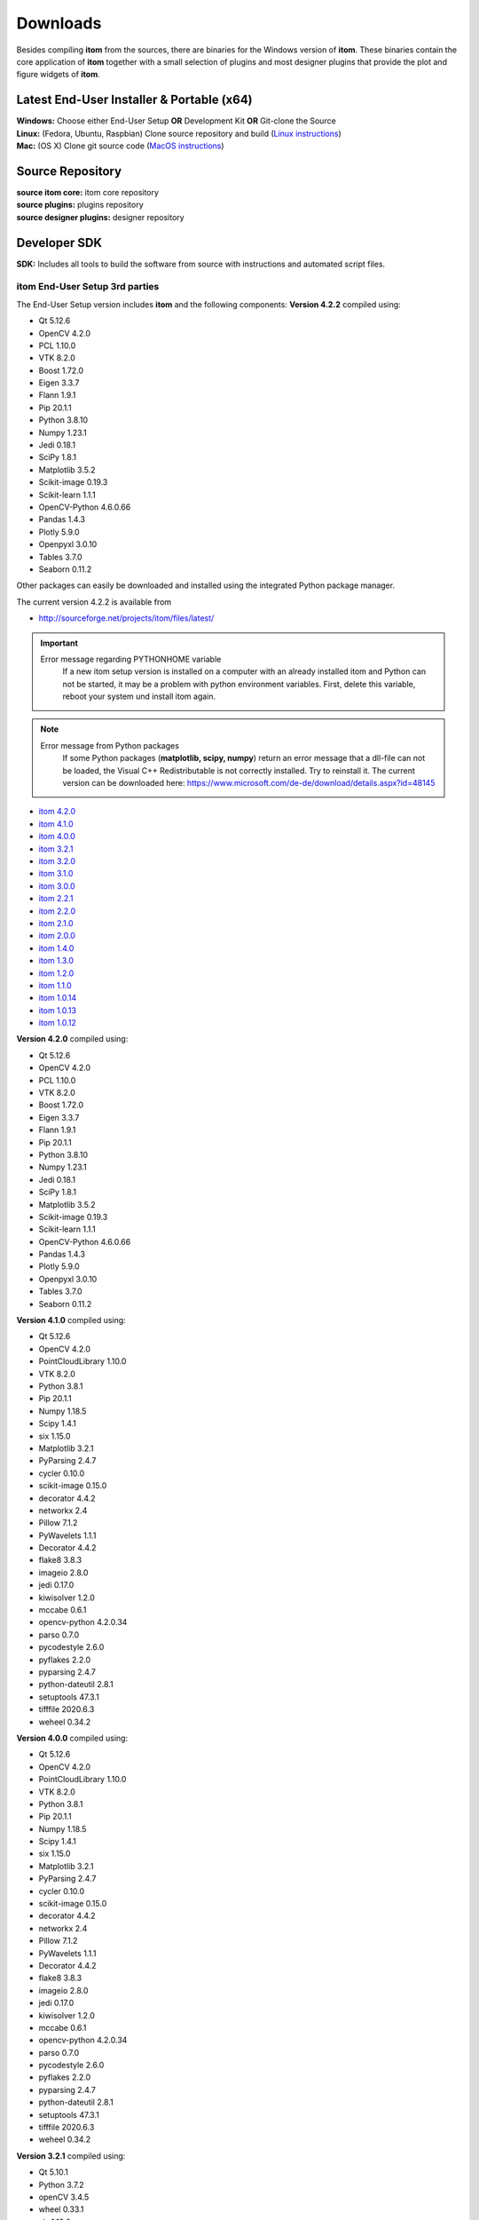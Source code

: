 .. _sec-downloads:

Downloads
=========

Besides compiling **itom** from the sources, there are binaries for the Windows version of **itom**.
These binaries contain the core application of **itom** together with a small selection of plugins and most designer plugins
that provide the plot and figure widgets of **itom**.

Latest End-User Installer & Portable (x64)
******************************************

.. container:: mdl-grid--no-spacing

    .. button:: :text: ITOM Setup EXE
     :link: https://github.com/itom-project/itomProject/releases/download/v4.3.0/itom_setup_v4.3.0.exe

    .. button:: :text: ITOM Portable ZIP
     :link: https://sourceforge.net/projects/itom/files/v4.2.2/itom4.2.2_portable.zip/download

| **Windows:**    Choose either End-User Setup **OR** Development Kit **OR** Git-clone the Source
| **Linux:**    (Fedora, Ubuntu, Raspbian) Clone source repository and build (`Linux instructions <https://itom-project.github.io/latest/docs/02_installation/build_debian.html>`_)
| **Mac:**        (OS X) Clone git source code (`MacOS instructions <https://itom-project.github.io/latest/docs/02_installation/build_osx.html>`_)

Source Repository
*****************

.. container:: mdl-grid--no-spacing

    .. button:: :text: source itom project
     :link: https://github.com/itom-project

    .. button:: :text: source itom core
     :link: https://github.com/itom-project/itom

    .. button:: :text: source plugins
     :link: https://github.com/itom-project/plugins

    .. button:: :text: source designer plugins
     :link: https://github.com/itom-project/designerPlugins

| **source itom core:**         itom core repository
| **source plugins:**             plugins repository
| **source designer plugins:**     designer repository

Developer SDK
*************

.. container:: mdl-grid--no-spacing

    .. button:: :text: Source SDK Kit
     :link: https://sourceforge.net/projects/itom/files/all-in-one-build-setup

| **SDK:**                        Includes all tools to build the software from source with instructions and automated script files.

itom End-User Setup 3rd parties
^^^^^^^^^^^^^^^^^^^^^^^^^^^^^^^^

The End-User Setup version includes **itom** and the following components:
**Version 4.2.2** compiled using:

* Qt 5.12.6
* OpenCV 4.2.0
* PCL 1.10.0
* VTK 8.2.0
* Boost 1.72.0
* Eigen 3.3.7
* Flann 1.9.1
* Pip 20.1.1
* Python 3.8.10
* Numpy 1.23.1
* Jedi 0.18.1
* SciPy 1.8.1
* Matplotlib 3.5.2
* Scikit-image 0.19.3
* Scikit-learn 1.1.1
* OpenCV-Python 4.6.0.66
* Pandas 1.4.3
* Plotly 5.9.0
* Openpyxl 3.0.10
* Tables 3.7.0
* Seaborn 0.11.2



Other packages can easily be downloaded and installed using the integrated Python package manager.

The current version 4.2.2 is available from

* `<http://sourceforge.net/projects/itom/files/latest/>`_



.. important::

    Error message regarding PYTHONHOME variable
        If a new itom setup version is installed on a computer with an already installed itom and Python can not be started,
        it may be a problem with python environment variables. First, delete this variable, reboot your system und install itom again.


.. note::

    Error message from Python packages
        If some Python packages (**matplotlib, scipy, numpy**) return an error message that a dll-file can not be loaded,
        the Visual C++ Redistributable is not correctly installed. Try to reinstall it.
        The current version can be downloaded here: https://www.microsoft.com/de-de/download/details.aspx?id=48145

.. raw:: html

    <button class="accordion" style="font-family:Roboto">Old versions</button>
    <div class="panel">

* `itom 4.2.0 <http://sourceforge.net/projects/itom/files/v4.2.0/>`_
* `itom 4.1.0 <http://sourceforge.net/projects/itom/files/v4.1.0/>`_
* `itom 4.0.0 <http://sourceforge.net/projects/itom/files/v4.0.0/>`_
* `itom 3.2.1 <http://sourceforge.net/projects/itom/files/v3.2.1/>`_
* `itom 3.2.0 <http://sourceforge.net/projects/itom/files/v3.2.0/>`_
* `itom 3.1.0 <http://sourceforge.net/projects/itom/files/v3.1.0/>`_
* `itom 3.0.0 <http://sourceforge.net/projects/itom/files/v3.0.0/>`_
* `itom 2.2.1 <http://sourceforge.net/projects/itom/files/v2.2.1/>`_
* `itom 2.2.0 <http://sourceforge.net/projects/itom/files/v2.2.0/>`_
* `itom 2.1.0 <http://sourceforge.net/projects/itom/files/v2.1.0/>`_
* `itom 2.0.0 <http://sourceforge.net/projects/itom/files/v2.0.0/>`_
* `itom 1.4.0 <http://sourceforge.net/projects/itom/files/v1.4.0/>`_
* `itom 1.3.0 <http://sourceforge.net/projects/itom/files/v1.3.0>`_
* `itom 1.2.0 <http://sourceforge.net/projects/itom/files/v1.2.0>`_
* `itom 1.1.0 <http://sourceforge.net/projects/itom/files/v1.1.0>`_
* `itom 1.0.14 <http://sourceforge.net/projects/itom/files/v1.0.14>`_
* `itom 1.0.13 <http://sourceforge.net/projects/itom/files/v1.0.13>`_
* `itom 1.0.12 <http://sourceforge.net/projects/itom/files/v1.0.12>`_

.. raw:: html

    </div>

.. raw:: html

    <button class="accordion" style="font-family:Roboto">Components of old versions</button>
    <div class="panel">

**Version 4.2.0** compiled using:

* Qt 5.12.6
* OpenCV 4.2.0
* PCL 1.10.0
* VTK 8.2.0
* Boost 1.72.0
* Eigen 3.3.7
* Flann 1.9.1
* Pip 20.1.1
* Python 3.8.10
* Numpy 1.23.1
* Jedi 0.18.1
* SciPy 1.8.1
* Matplotlib 3.5.2
* Scikit-image 0.19.3
* Scikit-learn 1.1.1
* OpenCV-Python 4.6.0.66
* Pandas 1.4.3
* Plotly 5.9.0
* Openpyxl 3.0.10
* Tables 3.7.0
* Seaborn 0.11.2

**Version 4.1.0** compiled using:

* Qt 5.12.6
* OpenCV 4.2.0
* PointCloudLibrary 1.10.0
* VTK 8.2.0
* Python 3.8.1
* Pip 20.1.1
* Numpy 1.18.5
* Scipy 1.4.1
* six 1.15.0
* Matplotlib 3.2.1
* PyParsing 2.4.7
* cycler 0.10.0
* scikit-image 0.15.0
* decorator 4.4.2
* networkx 2.4
* Pillow 7.1.2
* PyWavelets 1.1.1
* Decorator 4.4.2
* flake8 3.8.3
* imageio 2.8.0
* jedi 0.17.0
* kiwisolver 1.2.0
* mccabe 0.6.1
* opencv-python 4.2.0.34
* parso 0.7.0
* pycodestyle 2.6.0
* pyflakes 2.2.0
* pyparsing 2.4.7
* python-dateutil 2.8.1
* setuptools 47.3.1
* tifffile 2020.6.3
* weheel 0.34.2

**Version 4.0.0** compiled using:

* Qt 5.12.6
* OpenCV 4.2.0
* PointCloudLibrary 1.10.0
* VTK 8.2.0
* Python 3.8.1
* Pip 20.1.1
* Numpy 1.18.5
* Scipy 1.4.1
* six 1.15.0
* Matplotlib 3.2.1
* PyParsing 2.4.7
* cycler 0.10.0
* scikit-image 0.15.0
* decorator 4.4.2
* networkx 2.4
* Pillow 7.1.2
* PyWavelets 1.1.1
* Decorator 4.4.2
* flake8 3.8.3
* imageio 2.8.0
* jedi 0.17.0
* kiwisolver 1.2.0
* mccabe 0.6.1
* opencv-python 4.2.0.34
* parso 0.7.0
* pycodestyle 2.6.0
* pyflakes 2.2.0
* pyparsing 2.4.7
* python-dateutil 2.8.1
* setuptools 47.3.1
* tifffile 2020.6.3
* weheel 0.34.2

**Version 3.2.1** compiled using:

* Qt 5.10.1
* Python 3.7.2
* openCV 3.4.5
* wheel 0.33.1
* six 1.12.0
* setuptools 41.0.0
* scipy 1.2.1
* scikit image 0.15.0
* PyWavelets 1.0.2
* python dateutil 2.8.0
* pyparsing 2.3.1
* pyflakes 2.1.1
* pip 19.0.2
* pillow 6.0.0
* parso 0.3.4
* openCV python 4.0.1
* numpy 1.16.2+mkl
* networkx 2.1
* matplotlib 3.0.3
* kiwisolver 1.0.1
* jedi 0.13.3
* imageio 2.5.0
* decorator 4.4.0
* cycler 0.10.0
* PointCloudLibrary 1.9.1
* VTK 8.2.0


**Version 3.2.0** compiled using:

* Qt 5.10.1
* Python 3.7.2
* openCV 3.4.5
* wheel 0.33.1
* six 1.12.0
* setuptools 41.0.0
* scipy 1.2.1
* scikit image 0.15.0
* PyWavelets 1.0.2
* python dateutil 2.8.0
* pyparsing 2.3.1
* pyflakes 2.1.1
* pip 19.0.2
* pillow 6.0.0
* parso 0.3.4
* openCV python 4.0.1
* numpy 1.16.2+mkl
* networkx 2.1
* matplotlib 3.0.3
* kiwisolver 1.0.1
* jedi 0.13.3
* imageio 2.5.0
* decorator 4.4.0
* cycler 0.10.0
* PointCloudLibrary 1.9.1
* VTK 8.2.0


**Version 3.1.0**

* compiled using Qt5.9.0
* Python 3.6.1
* openCV 3.2.0
* QScintilla 2.10
* Pip 9.0.1
* Numpy 1.13.3+mkl
* Scipy 1.0.0
* six 1.11.0
* pytz 2017.2
* Matplot lib 2.0.2
* Frosted 1.4.1.Post2
* PyParsing 2.2.0
* dateutil 2.6.1
* Pies 2.6.7
* cycler 0.10.0
* scikit-image 0.13.1
* decorator 4.1.2
* networkx 2.0
* Pillow 4.3.0
* dask 0.15.4
* toolz 0.8.2
* olefile 0.44
* PyWavelets 0.5.2
* PointCloudLibrary 1.8.0
* VTK 7.1.1


**Version 3.0.0**

* Qt5.6.1-1
* Python 3.6.1
* openCV 3.1.0
* QScintilla 2.9.1
* Pip 9.0.1
* Numpy 1.11.3 + MKL
* Scipy 0.19.0
* six 1.10.0
* pytz 2017.2
* Matplotlib 2.0.0
* Frosted 1.4.1.Post2
* PyParsing 2.2.0
* dateutil 2.6.0
* Pies 2.6.7
* cycler 0.10.0
* scikit-image 0.13.0
* decorator 4.0.11
* networkx 1.11
* Pillow 4.1.0
* dask 0.14.1
* toolz 0.8.2
* olefile 0.44
* PyWavelets 0.5.2
* PointCloudLibrary 1.8.0
* VTK 7.0 (OpenGL 1.1)

**Version 2.2.0** / **Version 2.2.1**

* compiled using Qt5.6.1-1
* Python 3.5.1
* Pip 8.1.2
* Numpy 1.11.1 + MKL
* Scipy 0.18.0
* six 1.10.0
* pytz 2016.6
* Matplotlib 1.5.2
* Frosted 1.4.1
* PyParsing 2.1.6
* dateutil 2.5.3
* Pies 2.6.7
* cycler 0.10.0
* scikit-image 0.12.3
* decorator 4.0.10
* networkx 1.11
* Pillow 3.3.0
* dask 0.11.1
* PointCloudLibrary 1.8.0
* VTK 7.0 (OpenGL 1.1)

**Version 2.1.0**

* compiled using Qt5.3.2
* Python 3.5.1
* Pip 8.0.3
* Numpy 1.10.4 + MKL
* Scipy 0.17.0
* six 1.10.0
* pytz 2015.7
* Matplotlib 1.5.1
* Frosted 1.4.1
* PyParsing 2.0.3
* six 1.9.0
* dateutil 2.4.0
* Pies 2.6.7
* cycler 0.9.0
* scikit-image 0.11.3
* decorator 4.0.8
* networkx 1.11
* Pillow 3.1.1

**Version 2.0.0**

* compiled using Qt5.3.2
* Python 3.4.2
* Numpy 1.9.2 + MKL
* Scipy 0.15.1
* Matplotlib 1.4.3
* Frosted 1.4.1
* PyParsing 2.0.3
* six 1.9.0
* dateutil 2.4.0
* Pies 2.6.3

**Version 1.4.0**

* Python 3.3
* Numpy 1.8.1
* Scipy 0.14.0
* Matplotlib 1.3.1
* Pillow 2.0
* PyParsing 2.0
* six 1.6.1
* dateutil 2.2

.. raw:: html

    </div>
